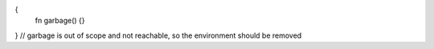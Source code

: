 {
  fn garbage() {}
}
// garbage is out of scope and not reachable, so the environment should be removed